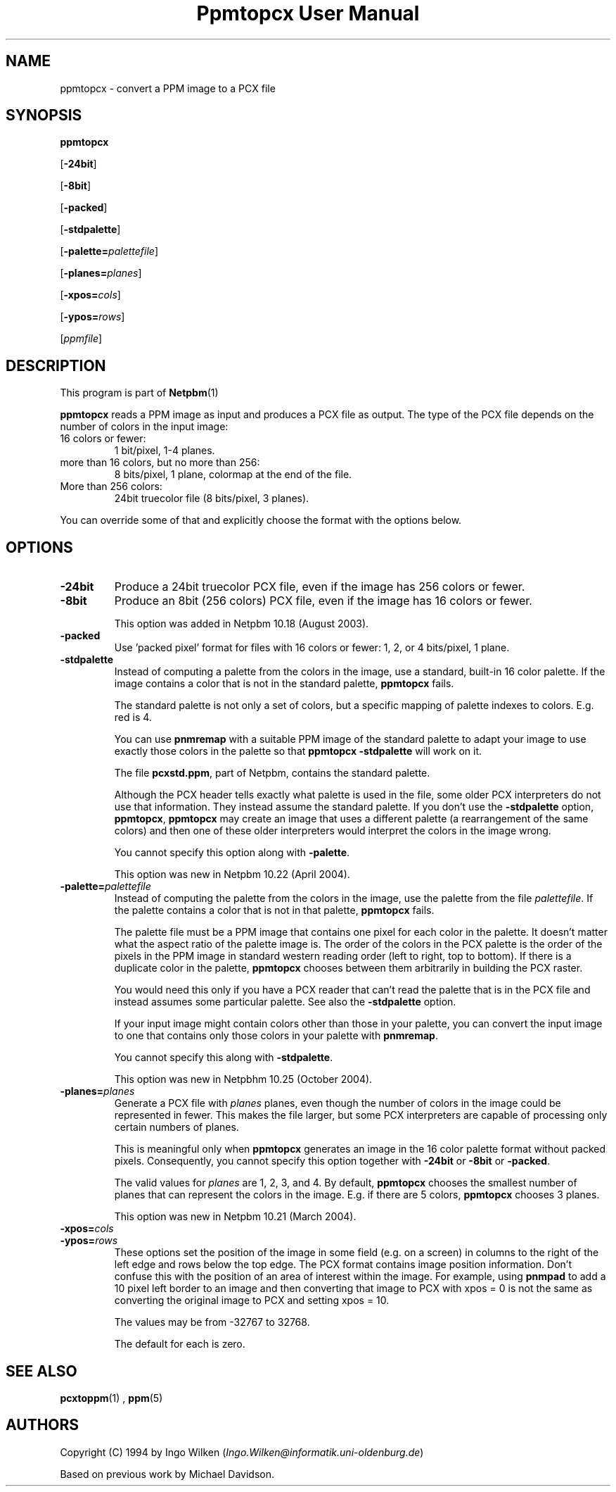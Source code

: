 \
.\" This man page was generated by the Netpbm tool 'makeman' from HTML source.
.\" Do not hand-hack it!  If you have bug fixes or improvements, please find
.\" the corresponding HTML page on the Netpbm website, generate a patch
.\" against that, and send it to the Netpbm maintainer.
.TH "Ppmtopcx User Manual" 0 "27 March 2004" "netpbm documentation"

.UN lbAB
.SH NAME

ppmtopcx - convert a PPM image to a PCX file

.UN lbAC
.SH SYNOPSIS

\fBppmtopcx\fP

[\fB-24bit\fP]

[\fB-8bit\fP]

[\fB-packed\fP]

[\fB-stdpalette\fP]

[\fB-palette=\fP\fIpalettefile\fP]

[\fB-planes=\fP\fIplanes\fP]

[\fB-xpos=\fP\fIcols\fP]

[\fB-ypos=\fP\fIrows\fP]

[\fIppmfile\fP]

.UN lbAD
.SH DESCRIPTION
.PP
This program is part of
.BR Netpbm (1)
.
.PP
\fBppmtopcx\fP reads a PPM image as input and produces a PCX file
as output.  The type of the PCX file depends on the number of colors
in the input image:


.TP
16 colors or fewer:
1 bit/pixel, 1-4 planes.

.TP
more than 16 colors, but no more than 256:
8 bits/pixel, 1 plane, colormap at the end of the file.

.TP
More than 256 colors:
24bit truecolor file (8 bits/pixel, 3 planes).


.PP
You can override some of that and explicitly choose the format with
the options below.


.UN lbAE
.SH OPTIONS


.TP
\fB-24bit\fP
Produce a 24bit truecolor PCX file, even if the image has 256
colors or fewer.

.TP
\fB-8bit\fP
Produce an 8bit (256 colors) PCX file, even if the image has 16
colors or fewer.
.sp
This option was added in Netpbm 10.18 (August 2003).

.TP
\fB-packed\fP
Use 'packed pixel' format for files with 16 colors or
fewer: 1, 2, or 4 bits/pixel, 1 plane.

.TP
\fB-stdpalette\fP
Instead of computing a palette from the colors in the image, use
a standard, built-in 16 color palette.  If the image contains a color
that is not in the standard palette, \fBppmtopcx\fP fails.
.sp
The standard palette is not only a set of colors, but a specific
mapping of palette indexes to colors.  E.g. red is 4.
.sp
You can use \fBpnmremap\fP with a suitable PPM image of the standard
palette to adapt your image to use exactly those colors in the palette
so that \fBppmtopcx -stdpalette\fP will work on it.
.sp
The file \fBpcxstd.ppm\fP, part of Netpbm, contains the standard
palette.
.sp
Although the PCX header tells exactly what palette is used in the
file, some older PCX interpreters do not use that information.  They
instead assume the standard palette.  If you don't use the
\fB-stdpalette\fP option, \fBppmtopcx\fP, \fBppmtopcx\fP may create
an image that uses a different palette (a rearrangement of the same
colors) and then one of these older interpreters would interpret the
colors in the image wrong.
.sp
You cannot specify this option along with \fB-palette\fP.
.sp
This option was new in Netpbm 10.22 (April 2004).

.TP
\fB-palette=\fP\fIpalettefile\fP
Instead of computing the palette from the colors in the image, use
the palette from the file \fIpalettefile\fP.  If the palette contains
a color that is not in that palette, \fBppmtopcx\fP fails.
.sp
The palette file must be a PPM image that contains one pixel for
each color in the palette.  It doesn't matter what the aspect ratio
of the palette image is.  The order of the colors in the PCX palette
is the order of the pixels in the PPM image in standard western
reading order (left to right, top to bottom).  If there is a duplicate
color in the palette, \fBppmtopcx\fP chooses between them arbitrarily
in building the PCX raster.
.sp
You would need this only if you have a PCX reader that can't read
the palette that is in the PCX file and instead assumes some particular
palette.  See also the \fB-stdpalette\fP option.
.sp
If your input image might contain colors other than those in your
palette, you can convert the input image to one that contains only
those colors in your palette with \fBpnmremap\fP.
.sp
You cannot specify this along with \fB-stdpalette\fP.
.sp
This option was new in Netpbhm 10.25 (October 2004).

.TP
\fB-planes=\fP\fIplanes\fP
Generate a PCX file with \fIplanes\fP planes, even though the number
of colors in the image could be represented in fewer.  This makes the file
larger, but some PCX interpreters are capable of processing only certain
numbers of planes.
.sp
This is meaningful only when \fBppmtopcx\fP generates an image in
the 16 color palette format without packed pixels.  Consequently, you
cannot specify this option together with \fB-24bit\fP or
\fB-8bit\fP or \fB-packed\fP.
.sp
The valid values for \fIplanes\fP are 1, 2, 3, and 4.  By default,
\fBppmtopcx\fP chooses the smallest number of planes that can represent
the colors in the image.  E.g. if there are 5 colors, \fBppmtopcx\fP 
chooses 3 planes.
.sp
This option was new in Netpbm 10.21 (March 2004).
     
.TP
\fB-xpos=\fP\fIcols\fP

.TP
\fB-ypos=\fP\fIrows\fP
 These options set the position of the image in some field
(e.g. on a screen) in columns to the right of the left edge and rows
below the top edge.  The PCX format contains image position
information.  Don't confuse this with the position of an area of
interest within the image.  For example, using \fBpnmpad\fP to add a
10 pixel left border to an image and then converting that image to PCX
with xpos = 0 is not the same as converting the original image to PCX
and setting xpos = 10.
.sp
The values may be from -32767 to 32768.
.sp
The default for each is zero.




.UN lbAF
.SH SEE ALSO
.BR pcxtoppm (1)
,
.BR ppm (5)


.UN lbAG
.SH AUTHORS

Copyright (C) 1994 by Ingo Wilken (\fIIngo.Wilken@informatik.uni-oldenburg.de\fP)
.PP
Based on previous work by Michael Davidson.
